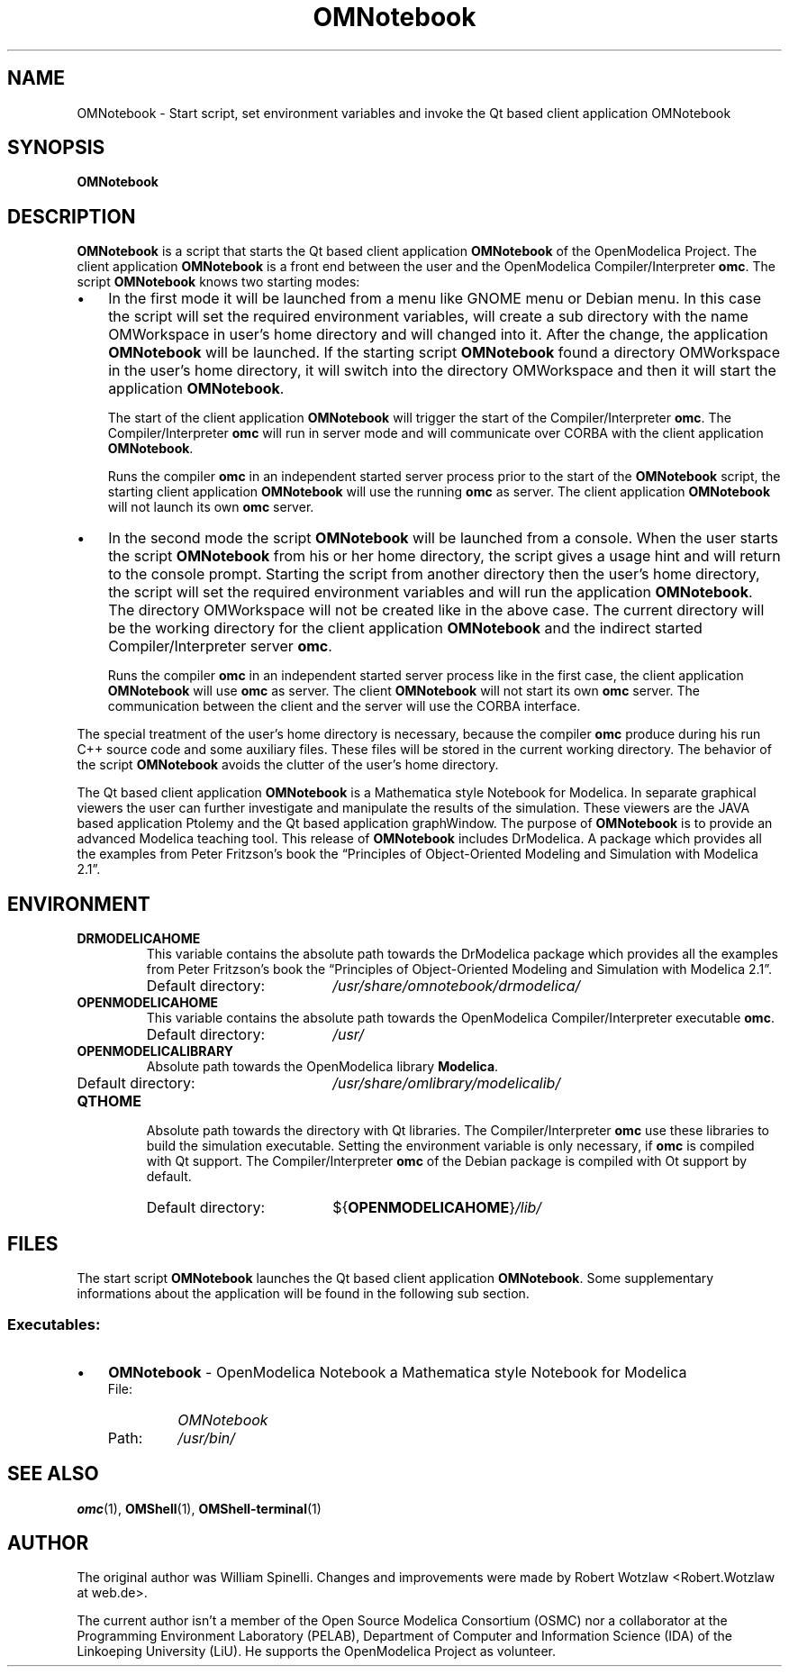 .\" --------------------------------------------------------------------
.\" Title 
.\" --------------------------------------------------------------------
.
.TH OMNotebook 1 "The Open Source Modelica Consortium" "1.5.0" "The OpenModelica Project" -*- nroff -*-
.
.
.\" -------------------------------------------------------------------- 
.SH NAME
.\" --------------------------------------------------------------------
.
OMNotebook \- Start script, set environment variables and invoke the Qt
based client application OMNotebook
.
.
.\" --------------------------------------------------------------------
.SH "SYNOPSIS"
.\" --------------------------------------------------------------------
.
.B OMNotebook
.
.
.\" --------------------------------------------------------------------
.SH DESCRIPTION
.\" --------------------------------------------------------------------
.
.B OMNotebook
is a script that starts the Qt based client application \fBOMNotebook\fP of
the \%OpenModelica Project. The client application \%\fBOMNotebook\fP is a
front end between the user and the OpenModelica Compiler/Interpreter
\fBomc\fP. The script \fBOMNotebook\fP knows two starting modes:
.
.IP \(bu 3
In the first mode it will be launched from a menu like GNOME menu or Debian
menu. In this case the script will set the required environment variables,
will create a sub directory with the name OMWorkspace in user's home directory
and will changed into it. After the change, the application \fBOMNotebook\fP
will be launched. If the starting script \fBOMNotebook\fP found a directory
OMWorkspace in the user's home directory, it will switch into the directory
OMWorkspace and then it will start the application \fBOMNotebook\fP.
.
.P
.RS 3
The start of the client application \fBOMNotebook\fP will trigger the start of
the Compiler/Interpreter \fBomc\fP. The Compiler/Interpreter \fBomc\fP will run
in server mode and will communicate over CORBA with the client application
\fBOMNotebook\fP.
.
.P
Runs the compiler \fBomc\fP in an independent started server process prior to
the start of the \fBOMNotebook\fP script, the starting client application
\fBOMNotebook\fP will use the running \fBomc\fP as server. The client
application \fBOMNotebook\fP will not launch its own \fBomc\fP server.
.
.RE
.
.IP \(bu 3
In the second mode the script \fBOMNotebook\fP will be launched from a console.
When the user starts the script \fBOMNotebook\fP from his or her home
directory, the script gives a usage hint and will return to the console prompt.
Starting the script from another directory then the user's home directory, the
script will set the required environment variables and will run the application
\fBOMNotebook\fP. The directory OMWorkspace will not be created like in the
above case. The current directory will be the working directory for the client
application \fBOMNotebook\fP and the indirect started Compiler/Interpreter
server \fBomc\fP.
.
.P
.RS 3
Runs the compiler \fBomc\fP in an independent started server process like in
the first case, the client application \fBOMNotebook\fP will use \fBomc\fP as
server. The client \fBOMNotebook\fP will not start its own \fBomc\fP server.
The communication between the client and the server will use the CORBA
interface.
.
.P
.RE
The special treatment of the user's home directory is necessary, because the
compiler \fBomc\fP produce during his run C++ source code and some auxiliary
files. These files will be stored in the current working directory. The
behavior of the script \fBOMNotebook\fP avoids the clutter of the user's
home directory.
.
.P
The Qt based client application \fBOMNotebook\fP is a Mathematica style
Notebook for Modelica. In separate graphical viewers the user can further
investigate and manipulate the results of the simulation. These viewers are
the JAVA based application Ptolemy and the Qt based application graphWindow.
The purpose of \fBOMNotebook\fP is to provide an advanced \%Modelica teaching
tool. This release of \fBOMNotebook\fP includes DrModelica. A package which
provides all the examples from Peter Fritzson's book the \*[lq]Principles of
Object-Oriented Modeling and Simulation with Modelica 2.1\*[rq].
.
.
.\" --------------------------------------------------------------------
.SH ENVIRONMENT
.\" --------------------------------------------------------------------
.
.TP
.B DRMODELICAHOME
This variable contains the absolute path towards the \%DrModelica
package which provides all the examples from Peter Fritzson's book the
\*[lq]Principles of Object-Oriented Modeling and Simulation with
Modelica 2.1\*[rq].
.RS
.IP "Default directory:" 19
.I /usr/share/omnotebook/drmodelica/
.RE
.TP
.B OPENMODELICAHOME
This variable contains the absolute path towards the \%OpenModelica
Compiler/Interpreter executable \fBomc\fP.
.RS
.IP "Default directory:" 19
.I /usr/
.RE
.TP
.B OPENMODELICALIBRARY
Absolute path towards the \%OpenModelica library \fBModelica\fP.
.RS
.IP "Default directory:" 19
.I /usr/share/omlibrary/modelicalib/
.RE
.TP
.B QTHOME
Absolute path towards the directory with Qt libraries. The Compiler/Interpreter
\fBomc\fP use these libraries to build the simulation executable. Setting the
environment variable is only necessary, if \fBomc\fP is compiled with Qt
support. The Compiler/Interpreter \fBomc\fP of the Debian package is compiled
with Ot support by default.
.RS
.IP "Default directory:" 19
${\fBOPENMODELICAHOME\fP}\fI/lib/\fP
.RE
.
.
.\" --------------------------------------------------------------------
.SH FILES
.\" --------------------------------------------------------------------
.
The start script \fBOMNotebook\fP launches the Qt based client application
\%\fBOMNotebook\fP. Some supplementary informations about the application will
be found in the following sub section.
.
.
.\" --------------------------------------------------------------------
.SS Executables:
.\" --------------------------------------------------------------------
.
.IP \(bu 3
\fBOMNotebook\fP \- OpenModelica Notebook a Mathematica style Notebook for
Modelica
.
.RS
.IP "File:" 7
.I OMNotebook
.PD 0
.IP "Path:" 7
.I /usr/bin/
.PD
.RE
.
.
.\" --------------------------------------------------------------------
.SH "SEE ALSO"
.\" --------------------------------------------------------------------
.
.BR omc (1),
.BR OMShell (1),
.BR OMShell\-terminal (1)
.
.
.\" --------------------------------------------------------------------
.SH AUTHOR
.\" --------------------------------------------------------------------
.
The original author was William Spinelli. Changes and improvements were made
by Robert Wotzlaw \%<Robert.Wotzlaw at web.de>.
.P
The current author isn't a member of the Open Source Modelica Consortium (OSMC)
nor a collaborator at the Programming Environment Laboratory (PELAB),
Department of Computer and Information Science (IDA) of the Linkoeping
University (LiU). He supports the OpenModelica Project as volunteer.
